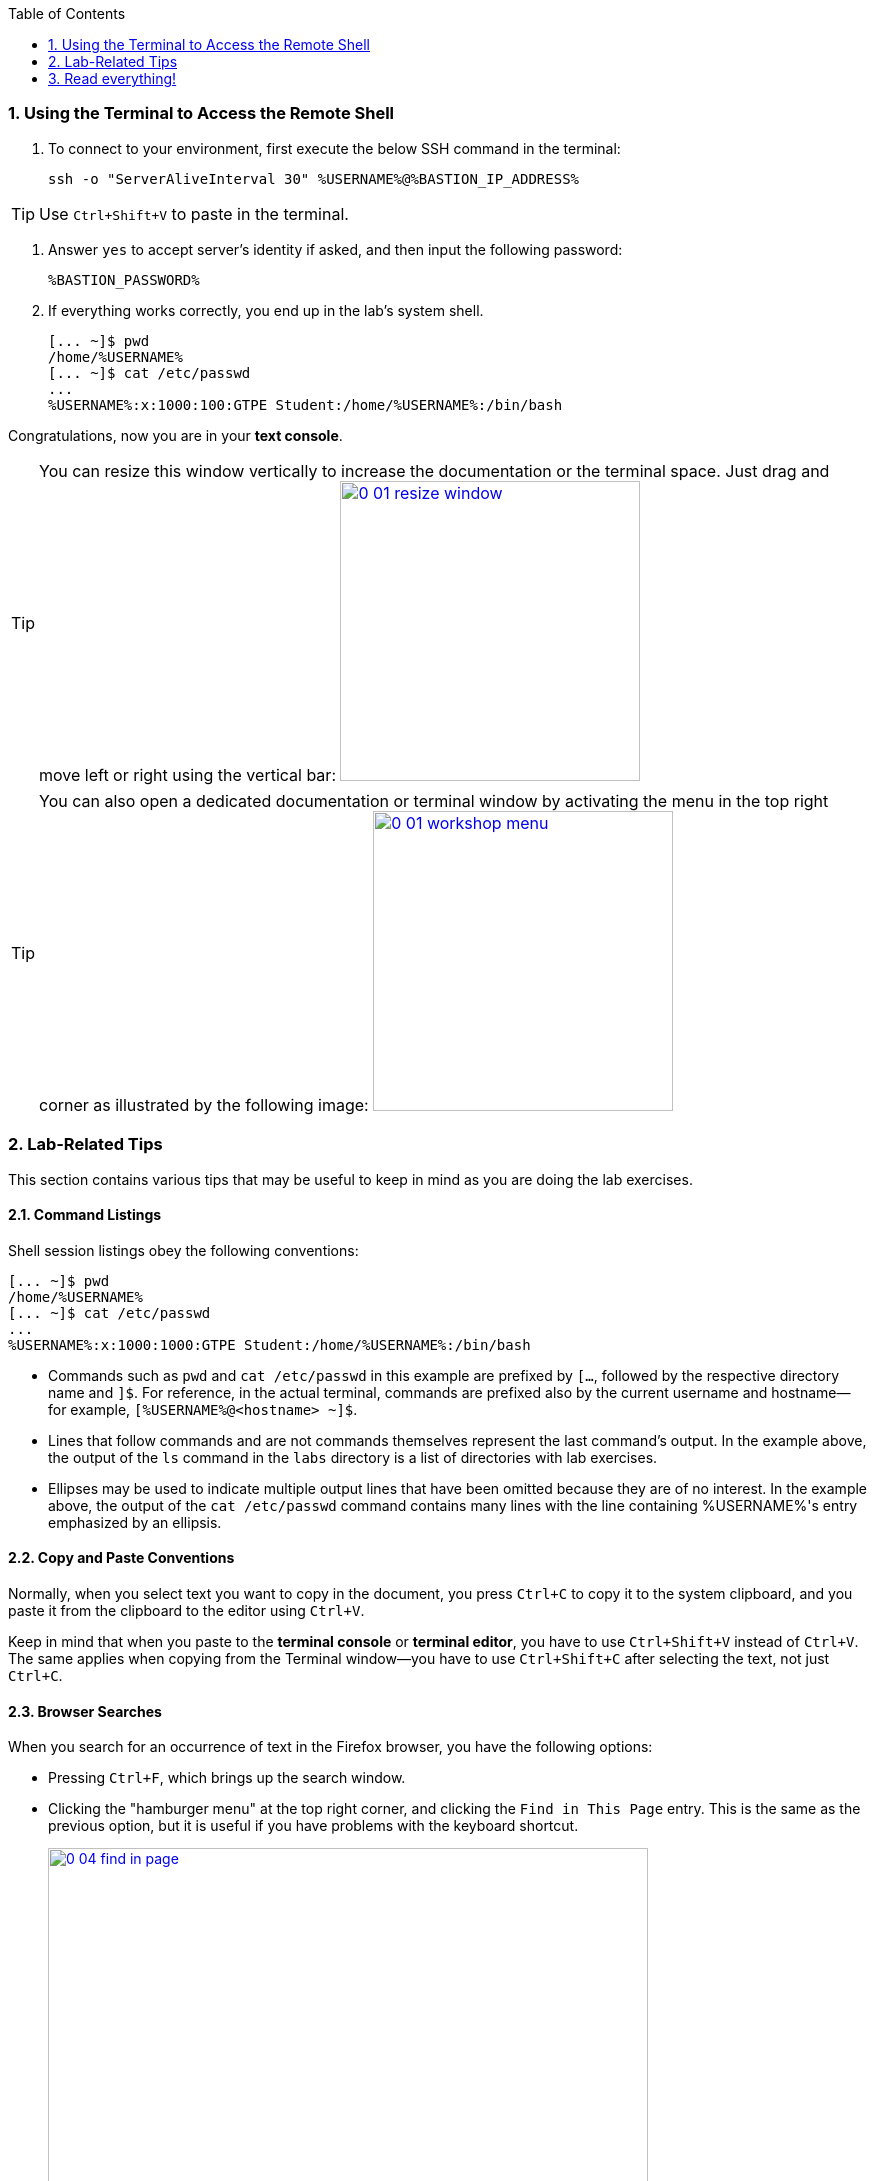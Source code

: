 :GUID: %GUID%
:USERNAME: %USERNAME%

:BASTION_PASSWORD: %BASTION_PASSWORD%
:BASTION_IP_ADDRESS: %BASTION_IP_ADDRESS%

:OPENSCAP_PASSWORD: %OPENSCAP_PASSWORD%
:OPENSCAP_IP_ADDRESS: %OPENSCAP_IP_ADDRESS%

:IDMSERVER_PASSWORD: %IDMSERVER_PASSWORD%
:IDMSERVER_IP_ADDRESS: %IDMSERVER_IP_ADDRESS%
:markup-in-source: verbatim,attributes,quotes
:show_solution: true

:sectnums: true
:toc: true

:toc2:

=== Using the Terminal to Access the Remote Shell

. To connect to your environment, first execute the below SSH command in the terminal:
+
[%nowrap]
----
ssh -o "ServerAliveInterval 30" %USERNAME%@%BASTION_IP_ADDRESS%
----

TIP: Use `Ctrl+Shift+V` to paste in the terminal.

. Answer `yes` to accept server's identity if asked, and then input the following password:
+
[%nowrap]
----
%BASTION_PASSWORD%
----

. If everything works correctly, you end up in the lab's system shell.
+
[%nowrap]
----
[... ~]$ pwd
/home/%USERNAME%
[... ~]$ cat /etc/passwd
...
%USERNAME%:x:1000:100:GTPE Student:/home/%USERNAME%:/bin/bash
----

Congratulations, now you are in your *text console*.

// .Additional group information:
// [%collapsible,%nowrap,%hardbreaks]
// ======
// %GROUPS%
// ======

ifndef::gitlab_hosted[]
TIP: You can resize this window vertically to increase the documentation or the terminal space. Just drag and move left or right using the vertical bar: image:0-01-resize_window.png[window=_blank,link=0-01-resize_window.png,300,300]

TIP: You can also open a dedicated documentation or terminal window by activating the menu in the top right corner as illustrated by the following image: image:0-01-workshop-menu.png[window=_blank,link=0-01-workshop-menu.png,300,300]
endif::[]

=== Lab-Related Tips

This section contains various tips that may be useful to keep in mind as you are doing the lab exercises.


==== Command Listings

Shell session listings obey the following conventions:

[%nowrap]
----
[... ~]$ pwd
/home/%USERNAME%
[... ~]$ cat /etc/passwd
...
%USERNAME%:x:1000:1000:GTPE Student:/home/%USERNAME%:/bin/bash
----

- Commands such as `pwd` and `cat /etc/passwd` in this example are prefixed by `[...`, followed by the respective directory name and `]$`.
For reference, in the actual terminal, commands are prefixed also by the current username and hostname--for example, `[{USERNAME}@<hostname> ~]$`.
- Lines that follow commands and are not commands themselves represent the last command's output.
In the example above, the output of the `ls` command in the `labs` directory is a list of directories with lab exercises.
- Ellipses may be used to indicate multiple output lines that have been omitted because they are of no interest.
In the example above, the output of the `cat /etc/passwd` command contains many lines with the line containing %USERNAME%'s entry emphasized by an ellipsis.


==== Copy and Paste Conventions

Normally, when you select text you want to copy in the document, you press `Ctrl+C` to copy it to the system clipboard, and you paste it from the clipboard to the editor using `Ctrl+V`.

Keep in mind that when you paste to the **terminal console** or **terminal editor**, you have to use `Ctrl+Shift+V` instead of `Ctrl+V`.
The same applies when copying from the Terminal window--you have to use `Ctrl+Shift+C` after selecting the text, not just `Ctrl+C`.


==== Browser Searches

When you search for an occurrence of text in the Firefox browser, you have the following options:

- Pressing `Ctrl+F`, which brings up the search window.
- Clicking the "hamburger menu" at the top right corner, and clicking the `Find in This Page` entry.
This is the same as the previous option, but it is useful if you have problems with the keyboard shortcut.
+
image:0-04-find_in_page.png[window=_blank,link=0-04-find_in_page.png,600,600]

- If the browser has the link:https://addons.mozilla.org/en-US/firefox/addon/find-in-page-with-preview/[Find in Page^] extension installed, there is a blue icon close to the "hamburger menu" at the top right corner of the browser.
You can click it and start typing the text to search for.
The extension displays previews of the web page next to occurrences of the expression.
+
image:0-05-supersearch.png[window=_blank,link=0-05-supersearch.png,600,600]

=== Read everything!

This lab has been designed for you to learn how things work from top to bottom. This means there are lots of descriptions and reading, not just commands for you to copy and paste! If you just copy and paste all the commands you can be done in 30 minutes... but you won’t learn anything!

You have plenty of time to complete the lab, take it slow and read everything. If you get stuck, don’t be afraid to ask for help at any time, but the answer is probably in the lab documentation.
